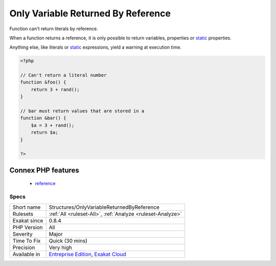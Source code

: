 .. _structures-onlyvariablereturnedbyreference:

.. _only-variable-returned-by-reference:

Only Variable Returned By Reference
+++++++++++++++++++++++++++++++++++

.. meta::
	:description:
		Only Variable Returned By Reference: Function can't return literals by reference.
	:twitter:card: summary_large_image
	:twitter:site: @exakat
	:twitter:title: Only Variable Returned By Reference
	:twitter:description: Only Variable Returned By Reference: Function can't return literals by reference
	:twitter:creator: @exakat
	:twitter:image:src: https://www.exakat.io/wp-content/uploads/2020/06/logo-exakat.png
	:og:image: https://www.exakat.io/wp-content/uploads/2020/06/logo-exakat.png
	:og:title: Only Variable Returned By Reference
	:og:type: article
	:og:description: Function can't return literals by reference
	:og:url: https://exakat.readthedocs.io/en/latest/Reference/Rules/Only Variable Returned By Reference.html
	:og:locale: en
Function can't return literals by reference.

When a function returns a reference, it is only possible to return variables, properties or `static <https://www.php.net/manual/en/language.oop5.static.php>`_ properties. 

Anything else, like literals or `static <https://www.php.net/manual/en/language.oop5.static.php>`_ expressions, yield a warning at execution time.

.. code-block:: php
   
   <?php
   
   // Can't return a literal number
   function &foo() {
       return 3 + rand();
   }
   
   // bar must return values that are stored in a 
   function &bar() {
       $a = 3 + rand();
       return $a;
   }
   
   ?>
Connex PHP features
-------------------

  + `reference <https://php-dictionary.readthedocs.io/en/latest/dictionary/reference.ini.html>`_


Specs
_____

+--------------+-------------------------------------------------------------------------------------------------------------------------+
| Short name   | Structures/OnlyVariableReturnedByReference                                                                              |
+--------------+-------------------------------------------------------------------------------------------------------------------------+
| Rulesets     | :ref:`All <ruleset-All>`, :ref:`Analyze <ruleset-Analyze>`                                                              |
+--------------+-------------------------------------------------------------------------------------------------------------------------+
| Exakat since | 0.8.4                                                                                                                   |
+--------------+-------------------------------------------------------------------------------------------------------------------------+
| PHP Version  | All                                                                                                                     |
+--------------+-------------------------------------------------------------------------------------------------------------------------+
| Severity     | Major                                                                                                                   |
+--------------+-------------------------------------------------------------------------------------------------------------------------+
| Time To Fix  | Quick (30 mins)                                                                                                         |
+--------------+-------------------------------------------------------------------------------------------------------------------------+
| Precision    | Very high                                                                                                               |
+--------------+-------------------------------------------------------------------------------------------------------------------------+
| Available in | `Entreprise Edition <https://www.exakat.io/entreprise-edition>`_, `Exakat Cloud <https://www.exakat.io/exakat-cloud/>`_ |
+--------------+-------------------------------------------------------------------------------------------------------------------------+


